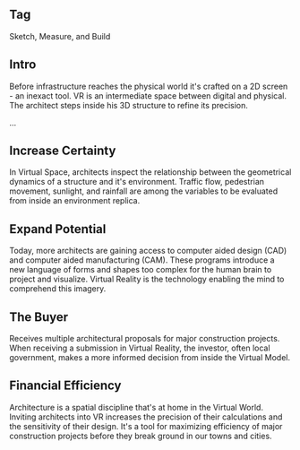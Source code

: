 ** Tag
Sketch, Measure, and Build

** Intro 
Before infrastructure reaches the physical world it's crafted on a 2D screen - an inexact tool. VR is an intermediate space between digital and physical. The architect steps inside his 3D structure to refine its precision. 

...

** Increase Certainty 
In Virtual Space, architects inspect the relationship between the geometrical dynamics of a structure and it's environment. Traffic flow, pedestrian movement, sunlight, and rainfall are among the variables to be evaluated from inside an environment replica. 

** Expand Potential 
Today, more architects are gaining access to computer aided design (CAD) and computer aided manufacturing (CAM). These programs introduce a new language of forms and shapes too complex for the human brain to project and visualize. Virtual Reality is the technology enabling the mind to comprehend this imagery.

** The Buyer
Receives multiple architectural proposals for major construction projects. When receiving a submission in Virtual Reality, the investor, often local government, makes a more informed decision from inside the Virtual Model.       

** Financial Efficiency 
Architecture is a spatial discipline that's at home in the Virtual World. Inviting architects into VR increases the precision of their calculations and the sensitivity of their design. It's a tool for maximizing efficiency of major construction projects before they break ground in our towns and cities.  
